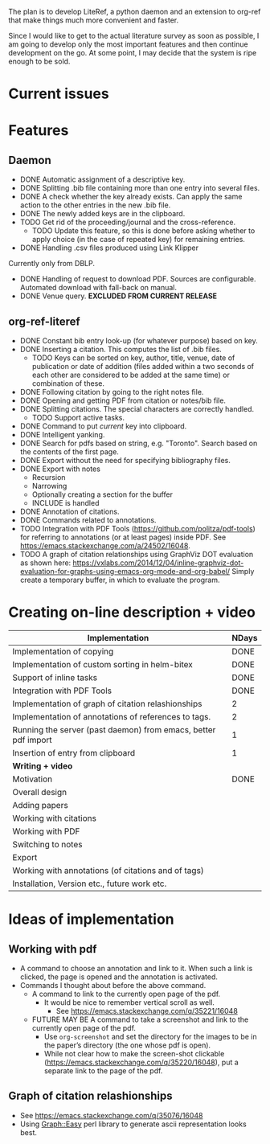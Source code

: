 #+STARTUP: nologdone

The plan is to develop LiteRef, a python daemon and an extension to org-ref that make things much more convenient and faster.

Since I would like to get to the actual literature survey as soon as possible, I am going to develop only the most important features and then continue development on the go. At some point, I may decide that the system is ripe enough to be sold.

* Current issues
* Features
** Daemon
- DONE Automatic assignment of a descriptive key.
- DONE Splitting .bib file containing more than one entry into several files.
- DONE A check whether the key already exists. Can apply the same action to the other entries in the new .bib file.
- DONE The newly added keys are in the clipboard.
- TODO Get rid of the proceeding/journal and the cross-reference.
  + TODO Update this feature, so this is done before asking whether to apply choice (in the case of repeated key) for remaining entries.
- DONE Handling .csv files produced using Link Klipper
Currently only from DBLP.
- DONE Handling of request to download PDF. Sources are configurable. Automated download with fall-back on manual. 
- DONE Venue query. *EXCLUDED FROM CURRENT RELEASE*
** org-ref-literef
- DONE Constant bib entry look-up (for whatever purpose) based on key.
- DONE Inserting a citation. This computes the list of .bib files.
  + TODO Keys can be sorted on key, author, title, venue, date of publication or date of addition (files added within a two seconds of each other are considered to be added at the same time) or combination of these.
- DONE Following citation by going to the right notes file.
- DONE Opening and getting PDF from citation or notes/bib file.
- DONE Splitting citations. The special characters are correctly handled.
  + TODO Support active tasks.
- DONE Command to put /current/ key into clipboard. 
- DONE Intelligent yanking.
- DONE Search for pdfs based on string, e.g. "Toronto". Search based on the contents of the first page.
- DONE Export without the need for specifying bibliography files.
- DONE Export with notes
  + Recursion
  + Narrowing
  + Optionally creating a section for the buffer
  + INCLUDE is handled
- DONE Annotation of citations.
- DONE Commands related to annotations.
- TODO Integration with PDF Tools (https://github.com/politza/pdf-tools) for referring to annotations (or at least pages) inside PDF. See https://emacs.stackexchange.com/a/24502/16048.
- TODO A graph of citation relationships using GraphViz DOT evaluation as shown here: https://vxlabs.com/2014/12/04/inline-graphviz-dot-evaluation-for-graphs-using-emacs-org-mode-and-org-babel/
  Simply create a temporary buffer, in which to evaluate the program.
* Creating on-line description + video
|----------------------------------------------------------------+---------|
| *Implementation*                                               | *NDays* |
|----------------------------------------------------------------+---------|
| Implementation of copying                                      | DONE    |
| Implementation of custom sorting in helm-bitex                 | DONE    |
| Support of inline tasks                                        | DONE    |
| Integration with PDF Tools                                     | DONE    |
| Implementation of graph of citation relashionships             | 2       |
| Implementation of annotations of references to tags.           | 2       |
| Running the server (past daemon) from emacs, better pdf import | 1       |
| Insertion of entry from clipboard                              | 1       |
|----------------------------------------------------------------+---------|
| *Writing + video*                                              |         |
|----------------------------------------------------------------+---------|
| Motivation                                                     | DONE    |
| Overall design                                                 |         |
| Adding papers                                                  |         |
| Working with citations                                         |         |
| Working with PDF                                               |         |
| Switching to notes                                             |         |
| Export                                                         |         |
| Working with annotations (of citations and of tags)            |         |
| Installation, Version etc., future work etc.                   |         |
|----------------------------------------------------------------+---------|
* Ideas of implementation
** Working with pdf
- A command to choose an annotation and link to it. When such a link is clicked, the page is opened and the annotation is activated.
- Commands I thought about before the above command.
  + A command to link to the currently open page of the pdf.
    * It would be nice to remember vertical scroll as well.
      - See https://emacs.stackexchange.com/q/35221/16048
  + FUTURE MAY BE A command to take a screenshot and link to the currently open page of the pdf.
    * Use =org-screenshot= and set the directory for the images to be in the paper’s directory (the one whose pdf is open).
    * While not clear how to make the screen-shot clickable (https://emacs.stackexchange.com/q/35220/16048), put a separate link to the page of the pdf.
** Graph of citation relashionships
- See https://emacs.stackexchange.com/q/35076/16048
- Using Graph::Easy perl library to generate ascii representation looks best.
